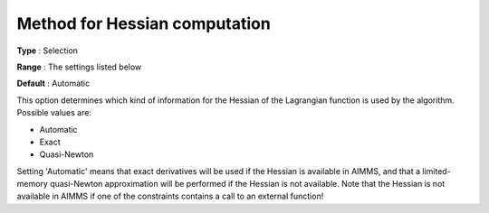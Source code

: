 

.. _IPOPT_Quasi-Newton_-_Method_for_Hessian_computation:


Method for Hessian computation
==============================



**Type** :	Selection	

**Range** :	The settings listed below	

**Default** :	Automatic	



This option determines which kind of information for the Hessian of the Lagrangian function is used by the algorithm. Possible values are:



*	Automatic
*	Exact
*	Quasi-Newton




Setting 'Automatic' means that exact derivatives will be used if the Hessian is available in AIMMS, and that a limited-memory quasi-Newton approximation will be performed if the Hessian is not available. Note that the Hessian is not available in AIMMS if one of the constraints contains a call to an external function!

